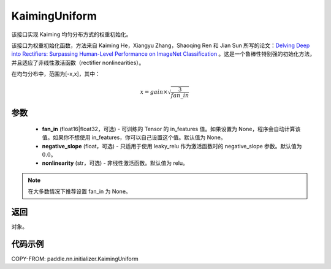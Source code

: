 .. _cn_api_nn_initializer_KaimingUniform:

KaimingUniform
-------------------------------

.. py:class:: paddle.nn.initializer.KaimingUniform(fan_in=None, negative_slope=0.0, nonlinearity='relu')




该接口实现 Kaiming 均匀分布方式的权重初始化。

该接口为权重初始化函数，方法来自 Kaiming He，Xiangyu Zhang，Shaoqing Ren 和 Jian Sun 所写的论文：`Delving Deep into Rectifiers: Surpassing Human-Level Performance on ImageNet Classification <https://arxiv.org/abs/1502.01852>`_ 。这是一个鲁棒性特别强的初始化方法，并且适应了非线性激活函数（rectifier nonlinearities）。

在均匀分布中，范围为[-x,x]，其中：

.. math::

    x = gain \times \sqrt{\frac{3}{fan\_in}}

参数
::::::::::::

    - **fan_in** (float16|float32，可选) - 可训练的 Tensor 的 in_features 值。如果设置为 None，程序会自动计算该值。如果你不想使用 in_features，你可以自己设置这个值。默认值为 None。
    - **negative_slope** (float，可选) -  只适用于使用 leaky_relu 作为激活函数时的 negative_slope 参数。默认值为 :math:`0.0`。
    - **nonlinearity** (str，可选) -  非线性激活函数。默认值为 relu。

.. note::

    在大多数情况下推荐设置 fan_in 为 None。

返回
::::::::::::
对象。



代码示例
::::::::::::
COPY-FROM: paddle.nn.initializer.KaimingUniform
